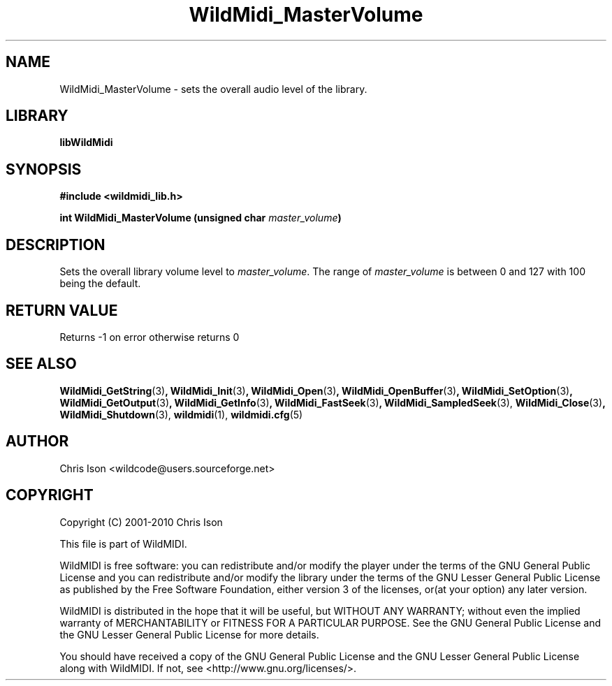 .TH WildMidi_MasterVolume 3 "05 June 2010" "" "WildMidi Programmer's Manual"
.SH NAME
WildMidi_MasterVolume \- sets the overall audio level of the library.
.SH LIBRARY
.B libWildMidi
.PP
.SH SYNOPSIS
.B #include <wildmidi_lib.h>
.PP
.B int WildMidi_MasterVolume (unsigned char \fImaster_volume\fP)
.PP
.SH DESCRIPTION
Sets the overall library volume level to \fImaster_volume\fP. The range of \fImaster_volume\fP is between 0 and 127 with 100 being the default.
.PP
.SH "RETURN VALUE"
Returns -1 on error otherwise returns 0
.PP
.SH SEE ALSO
.BR WildMidi_GetString (3) ,
.BR WildMidi_Init (3) ,
.BR WildMidi_Open (3) ,
.BR WildMidi_OpenBuffer (3) ,
.BR WildMidi_SetOption (3) ,
.BR WildMidi_GetOutput (3) ,
.BR WildMidi_GetInfo (3) ,
.BR WildMidi_FastSeek (3) ,
.BR WildMidi_SampledSeek (3),
.BR WildMidi_Close (3) ,
.BR WildMidi_Shutdown (3),
.BR wildmidi (1),
.BR wildmidi.cfg (5)
.PP
.SH AUTHOR
Chris Ison <wildcode@users.sourceforge.net>
.PP
.SH COPYRIGHT
Copyright (C) 2001-2010 Chris Ison
.PP
This file is part of WildMIDI.
.PP
WildMIDI is free software: you can redistribute and/or modify the player under the terms of the GNU General Public License and you can redistribute and/or modify the library under the terms of the GNU Lesser General Public License as published by the Free Software Foundation, either version 3 of the licenses, or(at your option) any later version.
.PP
WildMIDI is distributed in the hope that it will be useful, but WITHOUT ANY WARRANTY; without even the implied warranty of MERCHANTABILITY or FITNESS FOR A PARTICULAR PURPOSE. See the GNU General Public License and the GNU Lesser General Public License for more details.
.PP
You should have received a copy of the GNU General Public License and the GNU Lesser General Public License along with WildMIDI. If not, see <http://www.gnu.org/licenses/>.
.PP
